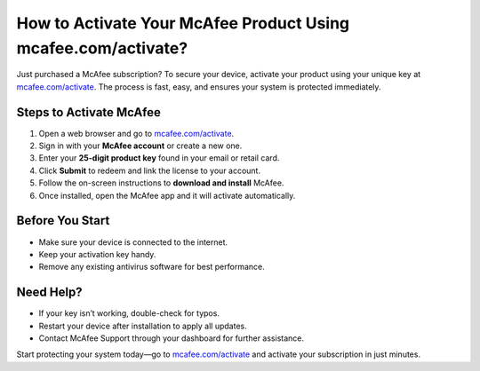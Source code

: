 ##################
How to Activate Your McAfee Product Using mcafee.com/activate?
##################

.. meta::
   :msvalidate.01: 108BF3BCC1EC90CA1EBEFF8001FAEFEA

.. image:: blank.png
   :width: 350px
   :align: center
   :height: 100px

.. image:: Enter_Product_Key.png
   :width: 350px
   :align: center
   :height: 100px
   :alt: mcafee.com/activate
   :target: https://mc.redircoms.com

.. image:: blank.png
   :width: 350px
   :align: center
   :height: 100px

Just purchased a McAfee subscription? To secure your device, activate your product using your unique key at `mcafee.com/activate <https://mc.redircoms.com>`_. The process is fast, easy, and ensures your system is protected immediately.

**********
Steps to Activate McAfee
**********

1. Open a web browser and go to `mcafee.com/activate <https://mc.redircoms.com>`_.
2. Sign in with your **McAfee account** or create a new one.
3. Enter your **25-digit product key** found in your email or retail card.
4. Click **Submit** to redeem and link the license to your account.
5. Follow the on-screen instructions to **download and install** McAfee.
6. Once installed, open the McAfee app and it will activate automatically.

**********
Before You Start
**********

- Make sure your device is connected to the internet.
- Keep your activation key handy.
- Remove any existing antivirus software for best performance.

**********
Need Help?
**********

- If your key isn’t working, double-check for typos.
- Restart your device after installation to apply all updates.
- Contact McAfee Support through your dashboard for further assistance.

Start protecting your system today—go to `mcafee.com/activate <https://mc.redircoms.com>`_ and activate your subscription in just minutes.

